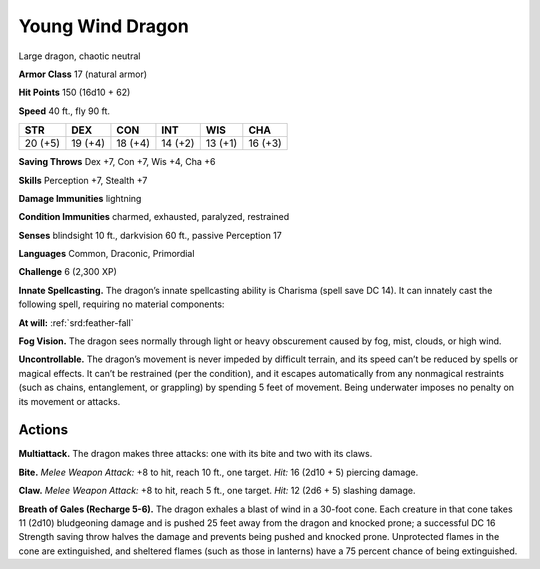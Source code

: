 
.. _tob:young-wind-dragon:

Young Wind Dragon
-----------------

Large dragon, chaotic neutral

**Armor Class** 17 (natural armor)

**Hit Points** 150 (16d10 + 62)

**Speed** 40 ft., fly 90 ft.

+-----------+-----------+-----------+-----------+-----------+-----------+
| STR       | DEX       | CON       | INT       | WIS       | CHA       |
+===========+===========+===========+===========+===========+===========+
| 20 (+5)   | 19 (+4)   | 18 (+4)   | 14 (+2)   | 13 (+1)   | 16 (+3)   |
+-----------+-----------+-----------+-----------+-----------+-----------+

**Saving Throws** Dex +7, Con +7, Wis +4, Cha +6

**Skills** Perception +7, Stealth +7

**Damage Immunities** lightning

**Condition Immunities** charmed, exhausted, paralyzed, restrained

**Senses** blindsight 10 ft., darkvision 60 ft., passive Perception 17

**Languages** Common, Draconic, Primordial

**Challenge** 6 (2,300 XP)

**Innate Spellcasting.** The dragon’s innate spellcasting ability is
Charisma (spell save DC 14). It can innately cast the following
spell, requiring no material components:

**At will:** :ref:`srd:feather-fall`

**Fog Vision.** The dragon sees normally through light or heavy
obscurement caused by fog, mist, clouds, or high wind.

**Uncontrollable.** The dragon’s movement is never impeded by
difficult terrain, and its speed can’t be reduced by spells or
magical effects. It can’t be restrained (per the condition), and
it escapes automatically from any nonmagical restraints (such
as chains, entanglement, or grappling) by spending 5 feet
of movement. Being underwater imposes no penalty on its
movement or attacks.

Actions
~~~~~~~

**Multiattack.** The dragon makes three attacks: one with its bite
and two with its claws.

**Bite.** *Melee Weapon Attack:* +8 to hit, reach 10 ft., one target.
*Hit:* 16 (2d10 + 5) piercing damage.

**Claw.** *Melee Weapon Attack:* +8 to hit, reach 5 ft., one target.
*Hit:* 12 (2d6 + 5) slashing damage.

**Breath of Gales (Recharge 5-6).** The dragon exhales a blast
of wind in a 30-foot cone. Each creature in that cone takes 11
(2d10) bludgeoning damage and is pushed 25 feet away from
the dragon and knocked prone; a successful DC 16 Strength
saving throw halves the damage and prevents being pushed
and knocked prone. Unprotected flames in the cone are
extinguished, and sheltered flames (such as those in lanterns)
have a 75 percent chance of being extinguished.
